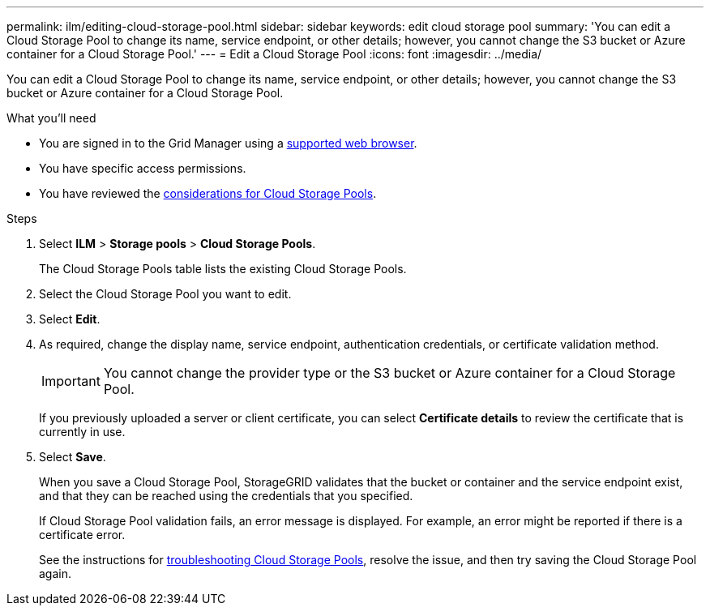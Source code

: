 ---
permalink: ilm/editing-cloud-storage-pool.html
sidebar: sidebar
keywords: edit cloud storage pool
summary: 'You can edit a Cloud Storage Pool to change its name, service endpoint, or other details; however, you cannot change the S3 bucket or Azure container for a Cloud Storage Pool.'
---
= Edit a Cloud Storage Pool
:icons: font
:imagesdir: ../media/

[.lead]
You can edit a Cloud Storage Pool to change its name, service endpoint, or other details; however, you cannot change the S3 bucket or Azure container for a Cloud Storage Pool.

.What you'll need
* You are signed in to the Grid Manager using a link:../admin/web-browser-requirements.html[supported web browser].
* You have specific access permissions.
* You have reviewed the link:considerations-for-cloud-storage-pools.html[considerations for Cloud Storage Pools].

.Steps
. Select *ILM* > *Storage pools* > *Cloud Storage Pools*.
+
The Cloud Storage Pools table lists the existing Cloud Storage Pools.

. Select the Cloud Storage Pool you want to edit.
. Select *Edit*.
. As required, change the display name, service endpoint, authentication credentials, or certificate validation method.
+
IMPORTANT: You cannot change the provider type or the S3 bucket or Azure container for a Cloud Storage Pool.
+
If you previously uploaded a server or client certificate, you can select *Certificate details* to review the certificate that is currently in use.

. Select *Save*.
+
When you save a Cloud Storage Pool, StorageGRID validates that the bucket or container and the service endpoint exist, and that they can be reached using the credentials that you specified.
+
If Cloud Storage Pool validation fails, an error message is displayed. For example, an error might be reported if there is a certificate error.
+
See the instructions for link:troubleshooting-cloud-storage-pools.html[troubleshooting Cloud Storage Pools], resolve the issue, and then try saving the Cloud Storage Pool again.